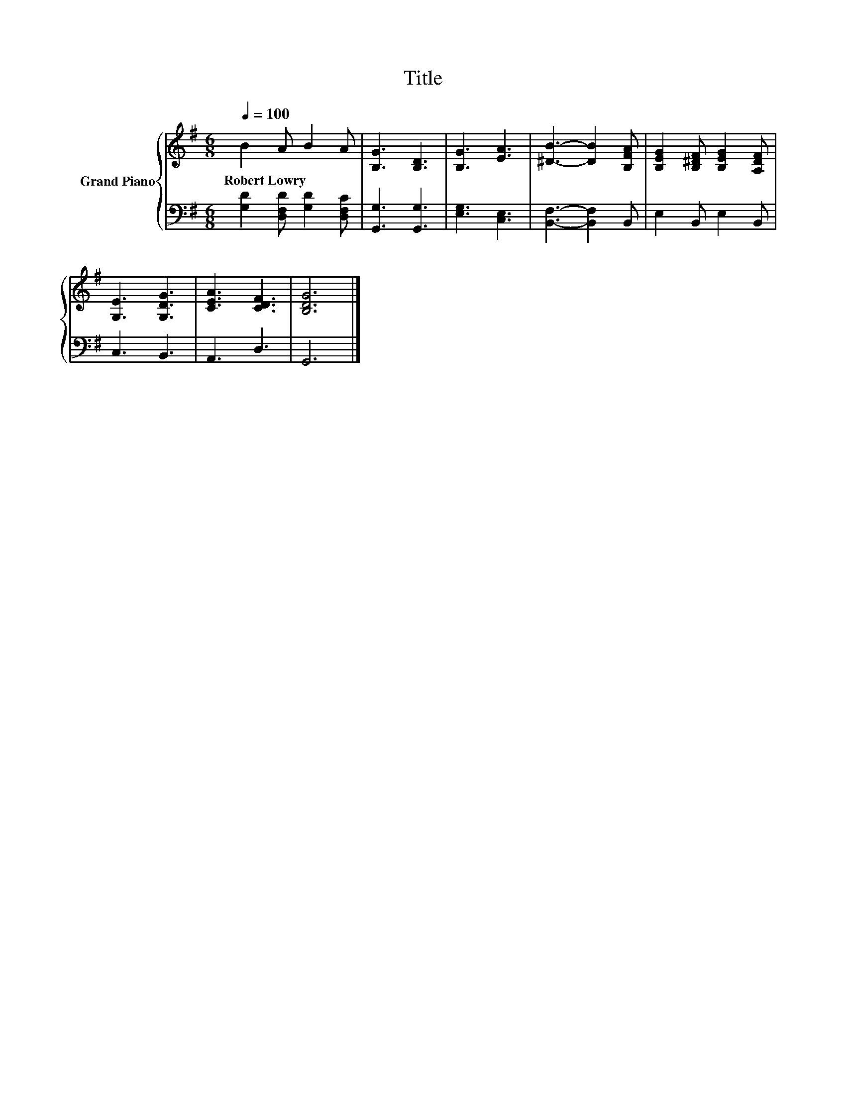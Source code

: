 X:1
T:Title
%%score { 1 | 2 }
L:1/8
Q:1/4=100
M:6/8
K:G
V:1 treble nm="Grand Piano"
V:2 bass 
V:1
 B2 A B2 A | [B,G]3 [B,D]3 | [B,G]3 [EA]3 | [^DB]3- [DB]2 [B,FA] | [B,EG]2 [B,^DF] [B,EG]2 [A,DF] | %5
w: Robert~Lowry * * *|||||
 [G,E]3 [G,DG]3 | [CEA]3 [CDF]3 | [B,DG]6 |] %8
w: |||
V:2
 [G,D]2 [D,F,D] [G,D]2 [D,F,C] | [G,,G,]3 [G,,G,]3 | [E,G,]3 [C,E,]3 | [B,,F,]3- [B,,F,]2 B,, | %4
 E,2 B,, E,2 B,, | C,3 B,,3 | A,,3 D,3 | G,,6 |] %8

